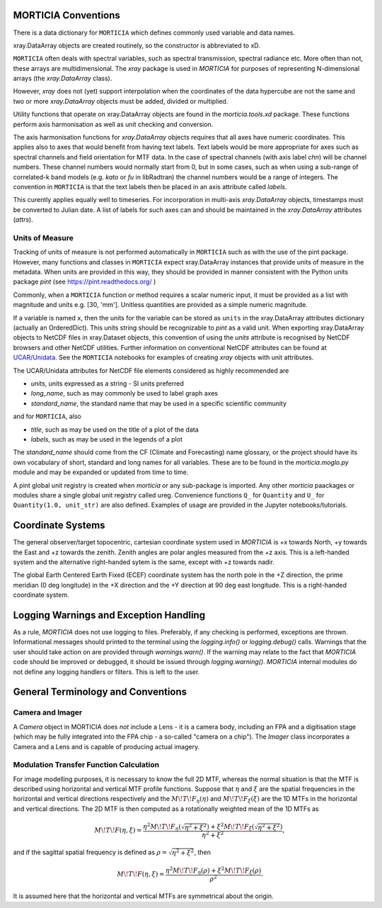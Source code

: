 MORTICIA Conventions
====================

There is a data dictionary for ``MORTICIA`` which defines commonly used variable and data names.

xray.DataArray objects are created routinely, so the constructor is abbreviated to xD.

``MORTICIA`` often deals with spectral variables, such as spectral transmission, spectral radiance etc.
More often than not, these arrays are multidimensional. The `xray` package is used in `MORTICIA` for
purposes of representing N-dimensional arrays (the `xray.DataArray` class).

However, `xray` does not (yet) support interpolation when the coordinates of the data hypercube are
not the same and two or more `xray.DataArray` objects must be added, divided or multiplied.

Utility functions that operate on xray.DataArray objects are found in the `morticia.tools.xd` package.
These functions perform axis harmonisation as well as unit checking and conversion.

The axis harmonisation functions for `xray.DataArray` objects requires that all axes have numeric coordinates.
This applies also to axes that would benefit from having text labels. Text labels would be more appropriate for
axes such as spectral channels and field orientation for MTF data. In the case of spectral channels (with axis label
`chn`) will be channel numbers. These channel numbers would normally start from 0, but in some cases, such as when
using a sub-range of correlated-k band models (e.g. `kato` or `fu` in libRadtran) the channel numbers would be a
range of integers. The convention in ``MORTICIA`` is that the text labels then be placed in an axis attribute called
`labels`.

This curently applies equally well to timeseries. For incorporation in multi-axis `xray.DataArray` objects, timestamps
must be converted to Julian date. A list of labels for such axes can and should be maintained in the `xray.DataArray`
attributes (`attrs`).

Units of Measure
----------------
Tracking of units of measure is not performed automatically in ``MORTICIA`` such as with the use of the pint package.
However, many functions and classes in ``MORTICIA`` expect xray.DataArray instances that provide units of measure in
the metadata. When units are provided in this way, they should be provided in manner consistent with the Python units
package `pint` (see https://pint.readthedocs.org/ )

Commonly, when a ``MORTICIA`` function or method requires a scalar numeric input, it must be provided as a list
with magnitude and units e.g. [30, 'mm']. Unitless quantities are provided as a simple numeric magnitude.

If a variable is named ``x``, then the units for the variable can be stored as ``units`` in the xray.DataArray
attributes dictionary (actually an OrderedDict). This units string should be recognizable to `pint` as a valid unit.
When exporting xray.DataArray objects to NetCDF files in xray.Dataset objects, this convention of using the
`units` attribute is recognised by NetCDF browsers and other NetCDF utilities. Further information on conventional
NetCDF attributes can be found at
`UCAR/Unidata <https://www.unidata.ucar.edu/software/thredds/current/netcdf-java/metadata/DataDiscoveryAttConvention.html>`_.
See the ``MORTICIA`` notebooks for examples of creating `xray` objects with unit attributes.

The UCAR/Unidata attributes for NetCDF file elements considered as highly recommended are

- `units`, units expressed as a string - SI units preferred
- `long_name`, such as may commonly be used to label graph axes
- `standard_name`, the standard name that may be used in a specific scientific community

and for ``MORTICIA``, also

- `title`, such as may be used on the title of a plot of the data
- `labels`, such as may be used in the legends of a plot

The `standard_name` should come from the CF (Climate and Forecasting) name glossary, or the project should have
its own vocabulary of short, standard and long names for all variables. These are to be found in the
`morticia.moglo.py` module and may be expanded or updated from time to time.

A pint global unit registry is created when `morticia` or any sub-package is imported. Any other `morticia` paackages
or modules share a single global unit registry called ureg. Convenience functions ``Q_`` for ``Quantity`` and ``U_`` for
``Quantity(1.0, unit_str)`` are also defined. Examples of usage are provided in the Jupyter notebooks/tutorials.

Coordinate Systems
==================
The general observer/target topocentric, cartesian coordinate system used in `MORTICIA` is +x towards North, +y towards
the East and +z towards the zenith. Zenith angles are polar angles measured from the +z axis. This is a left-handed
system and the alternative right-handed sytem is the same, except with +z towards nadir.

The global Earth Centered Earth Fixed (ECEF) coordinate system has the north pole in the +Z direction, the prime
meridian (0 deg longitude) in the +X direction and the +Y direction at 90 deg east longitude. This is a right-handed
coordinate system.

Logging Warnings and Exception Handling
=======================================
As a rule, `MORTICIA` does not use logging to files. Preferably, if any checking is performed, exceptions are thrown.
Informational messages should printed to the terminal using the `logging.info()` or `logging.debug()` calls.
Warnings that the user should take action on are provided through `warnings.warn()`. If the warning may relate to
the fact that `MORTICIA` code should be improved or debugged, it should be issued through `logging.warning()`.
`MORTICIA` internal modules do not define any logging handlers or filters. This is left to the user.

General Terminology and Conventions
===================================

Camera and Imager
-----------------
A `Camera` object in MORTICIA does *not* include a Lens - it is a camera body, including an FPA and a
digitisation stage (which may be fully integrated into the FPA chip - a so-called "camera on a chip").
The `Imager` class incorporates a Camera and a Lens and is capable of producing actual imagery.

Modulation Transfer Function Calculation
----------------------------------------
For image modelling purposes, it is necessary to know the full 2D MTF, whereas the normal situation is that the
MTF is described using horizontal and vertical MTF profile functions. Suppose that :math:`\eta` and :math:`\xi` are
the spatial frequencies in the horizontal and vertical directions respectively and the :math:`M\!T\!F_\eta(\eta)` and
:math:`M\!T\!F_\xi(\xi)` are the 1D MTFs in the horizontal and vertical directions. The 2D MTF is then computed as
a rotationally weighted mean of the 1D MTFs as

.. math::
    M\!T\!F(\eta,\xi)=\frac{\eta^{2}M\!T\!F_{\eta}\left(\sqrt{\eta^{2}+\xi^{2}}\right)+\xi^{2}M\!T\!F_{\xi}\left(\sqrt{\eta^{2}+\xi^{2}}\right)}{\eta^{2}+\xi^{2}},

and if the sagittal spatial frequency is defined as :math:`\rho=\sqrt{\eta^{2}+\xi^{2}}`, then

.. math::
    M\!T\!F(\eta,\xi)=\frac{\eta^{2}M\!T\!F_{\eta}\left(\rho\right)+\xi^{2}M\!T\!F_{\xi}\left(\rho\right)}{\rho^{2}}.

It is assumed here that the horizontal and vertical MTFs are symmetrical about the origin.






